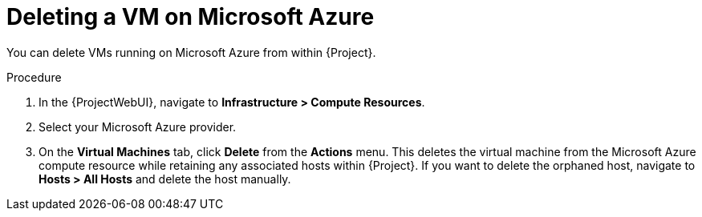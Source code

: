 [id="Deleting_a_VM_on_Microsoft_Azure_{context}"]
= Deleting a VM on Microsoft Azure

You can delete VMs running on Microsoft Azure from within {Project}.

.Procedure
. In the {ProjectWebUI}, navigate to *Infrastructure > Compute Resources*.
. Select your Microsoft Azure provider.
. On the *Virtual Machines* tab, click *Delete* from the *Actions* menu.
This deletes the virtual machine from the Microsoft Azure compute resource while retaining any associated hosts within {Project}.
If you want to delete the orphaned host, navigate to *Hosts > All Hosts* and delete the host manually.
